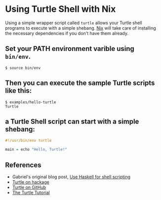 * Using Turtle Shell with Nix

Using a simple wrapper script called =turtle= allows your Turtle shell programs to execute with a simple shebang. [[http://nixos.org/nix][Nix]] will take care of installing the necessary dependencies if you don't have them already.

** Set your PATH environment varible using =bin/env=.

#+begin_src shellsession
$ source bin/env
#+end_src

** Then you can execute the sample Turtle scripts like this:

#+begin_src shellsession
$ examples/hello-turtle
Turtle
#+end_src

** a Turtle Shell script can start with a simple shebang:

#+begin_src Haskell
#!/usr/bin/env turtle

main = echo "Hello, Turtle!"
#+end_src

** References

- Gabriel's original blog post, [[http://www.haskellforall.com/2015/01/use-haskell-for-shell-scripting.html][Use Haskell for shell scripting]]
- [[http://hackage.haskell.org/package/turtle][Turtle on hackage]]
- [[https://github.com/Gabriel439/Haskell-Turtle-Library][Turtle on GitHub]]
- [[http://hackage.haskell.org/package/turtle-1.0.2/docs/Turtle-Tutorial.html][The Turtle Tutorial]]
